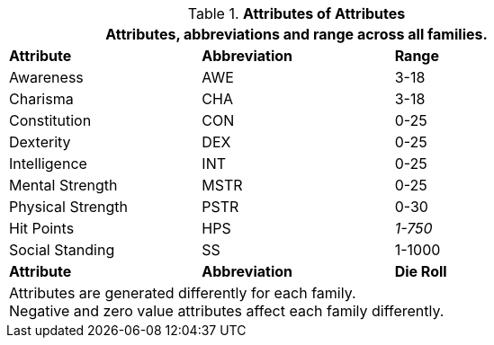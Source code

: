 // brand new table for version 6.0
// must be rewritten for all families
.*Attributes of Attributes*
[width="75%",cols="<,<,<"]
|===
3+<|Attributes, abbreviations and range across all families.

s|Attribute
s|Abbreviation
s|Range

|Awareness
|AWE
|3-18

|Charisma
|CHA
|3-18

|Constitution
|CON
|0-25

|Dexterity
|DEX
|0-25

|Intelligence
|INT
|0-25

|Mental Strength
|MSTR
|0-25

|Physical Strength
|PSTR
|0-30

|Hit Points
|HPS
e|1-750

|Social Standing
|SS
|1-1000

s|Attribute
s|Abbreviation
s|Die Roll

3+<|
Attributes are generated differently for each family. +
Negative and zero value attributes affect each family differently.
|===